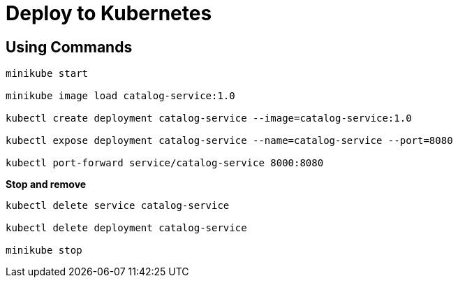 = Deploy to Kubernetes
:figures: 16-deployment/kubernetes

== Using Commands

[source,language,attributes]
----
minikube start

minikube image load catalog-service:1.0

kubectl create deployment catalog-service --image=catalog-service:1.0

kubectl expose deployment catalog-service --name=catalog-service --port=8080

kubectl port-forward service/catalog-service 8000:8080
----

*Stop and remove*

[source,language,attributes]
----
kubectl delete service catalog-service

kubectl delete deployment catalog-service

minikube stop
----
